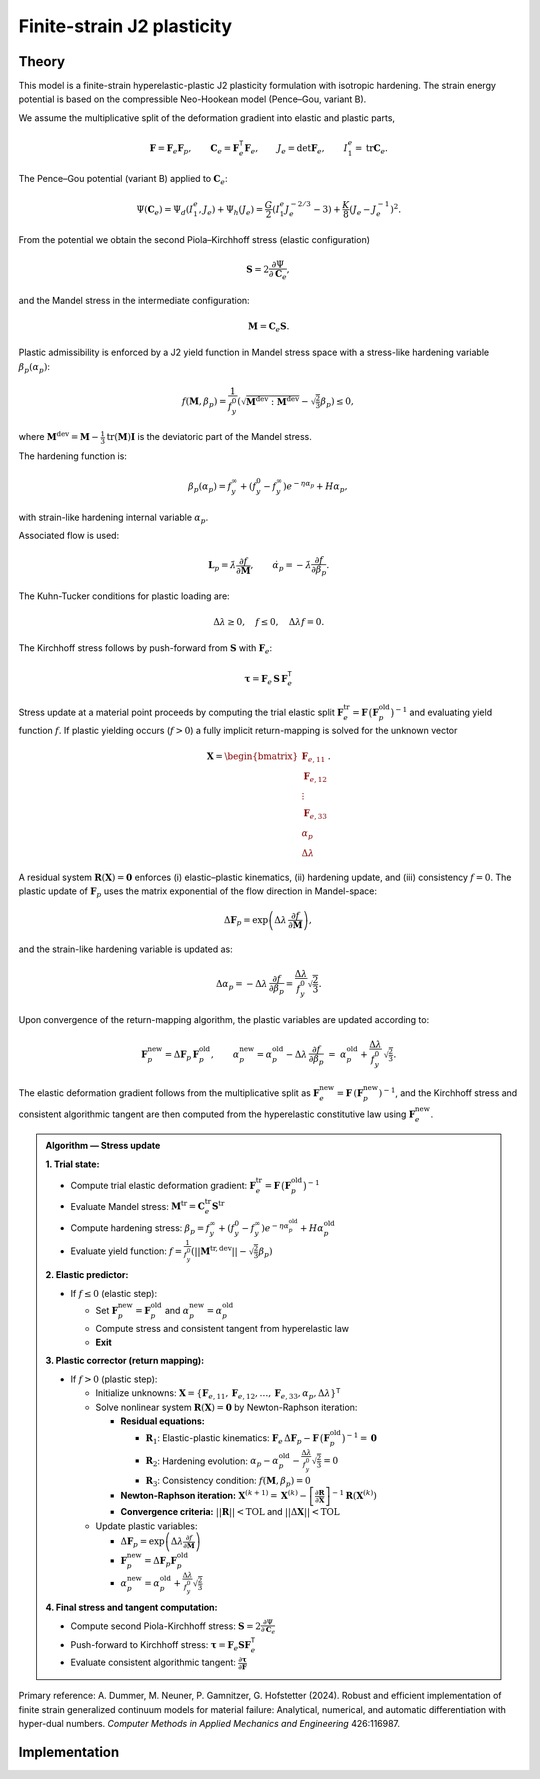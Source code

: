 Finite-strain J2 plasticity
============================

Theory
------

This model is a finite-strain hyperelastic-plastic J2 plasticity formulation with isotropic hardening.
The strain energy potential is based on the compressible Neo-Hookean model (Pence–Gou, variant B).

We assume the multiplicative split of the deformation gradient into elastic and plastic parts,

.. math::

   \mathbf{F} = \mathbf{F}_e \mathbf{F}_p,\qquad
   \mathbf{C}_e = \mathbf{F}_e^{\mathsf{T}}\mathbf{F}_e,\qquad
   J_e = \det \mathbf{F}_e,\qquad
   I_1^e = \operatorname{tr}\mathbf{C}_e.

The Pence–Gou potential (variant B) applied to :math:`\mathbf{C}_e`:

.. math::

   \Psi(\mathbf{C}_e) = \Psi_d(I_1^e, J_e) + \Psi_h(J_e) = \frac{G}{2} \left(I_1^e J_e^{-2/3} - 3\right) + \frac{K}{8} \left(J_e - J_e^{-1}\right)^2.

From the potential we obtain the second Piola–Kirchhoff stress (elastic configuration)

.. math::

   \mathbf{S} = 2 \frac{\partial \Psi}{\partial \mathbf{C}_e},

and the Mandel stress in the intermediate configuration:

.. math::

   \mathbf{M} = \mathbf{C}_e \mathbf{S}.

Plastic admissibility is enforced by a J2 yield function in Mandel stress space with a stress-like hardening variable :math:`\beta_p(\alpha_p)`:

.. math::

   f(\mathbf{M}, \beta_p) = \frac{1}{f_y^0} \left(\sqrt{\mathbf{M}^{\text{dev}}:\mathbf{M}^{\text{dev}}} - \sqrt{\tfrac{2}{3}} \beta_p\right) \le 0,

where :math:`\mathbf{M}^{\text{dev}} = \mathbf{M} - \frac{1}{3}\text{tr}(\mathbf{M})\mathbf{I}` is the deviatoric part of the Mandel stress.


The hardening function is:

.. math::

   \beta_p(\alpha_p) = f_y^\infty + (f_y^0 - f_y^\infty) e^{-\eta \alpha_p} + H \alpha_p,

with strain-like hardening internal variable :math:`\alpha_p`.


Associated flow is used:

.. math::

   \mathbf{L}_p = \dot{\lambda} \frac{\partial f}{\partial \mathbf{M}},
   \qquad
   \dot{\alpha}_p = -\dot{\lambda} \frac{\partial f}{\partial \beta_p}.


The Kuhn-Tucker conditions for plastic loading are:

.. math::

   \Delta\lambda \geq 0, \quad f \leq 0, \quad \Delta\lambda f = 0.

The Kirchhoff stress follows by push-forward from :math:`\mathbf{S}` with :math:`\mathbf{F}_e`:

.. math::

   \boldsymbol{\tau} = \mathbf{F}_e \, \mathbf{S} \, \mathbf{F}_e^{\mathsf{T}}

Stress update at a material point proceeds by computing the trial elastic split :math:`\mathbf{F}_e^{\mathrm{tr}}=\mathbf{F}\,\big(\mathbf{F}_p^{\mathrm{old}}\big)^{-1}` and evaluating yield function :math:`f`. If plastic yielding occurs (:math:`f > 0`) a fully implicit return-mapping is solved for the unknown vector

.. math::

   \mathbf{X} = \begin{bmatrix} \mathbf{F}_{e,11} \\ \mathbf{F}_{e,12} \\ \vdots \\ \mathbf{F}_{e,33} \\ \alpha_p \\ \Delta\lambda \end{bmatrix}.

A residual system :math:`\mathbf{R}(\mathbf{X})=\mathbf{0}` enforces (i) elastic–plastic kinematics, (ii) hardening update, and (iii) consistency :math:`f=0`. The plastic update of :math:`\mathbf{F}_p` uses the matrix exponential of the flow direction in Mandel-space:

.. math::

   \Delta\mathbf{F}_p = \exp\left(\Delta\lambda\,\frac{\partial f}{\partial \mathbf{M}}\right),

and the strain-like hardening variable is updated as:

.. math::

   \Delta\alpha_p = -\Delta\lambda\,\frac{\partial f}{\partial \beta_p} = \frac{\Delta\lambda}{f_y^0} \sqrt{\frac{2}{3}}.

Upon convergence of the return-mapping algorithm, the plastic variables are updated according to:

.. math::

   \mathbf{F}_p^{\mathrm{new}} = \Delta\mathbf{F}_p\,\mathbf{F}_p^{\mathrm{old}},
   \qquad
   \alpha_p^{\mathrm{new}} = \alpha_p^{\mathrm{old}} - \Delta\lambda\,\frac{\partial f}{\partial \beta_p}
   \;=\; \alpha_p^{\mathrm{old}} + \frac{\Delta\lambda}{f_y^0}\,\sqrt{\tfrac{2}{3}}.

The elastic deformation gradient follows from the multiplicative split as :math:`\mathbf{F}_e^{\mathrm{new}}=\mathbf{F}\,(\mathbf{F}_p^{\mathrm{new}})^{-1}`, and the Kirchhoff stress and consistent algorithmic tangent are then computed from the hyperelastic constitutive law using :math:`\mathbf{F}_e^{\mathrm{new}}`.


.. admonition:: Algorithm — Stress update

   **1. Trial state:**

   - Compute trial elastic deformation gradient: :math:`\mathbf{F}_e^{\mathrm{tr}}=\mathbf{F}\,\big(\mathbf{F}_p^{\mathrm{old}}\big)^{-1}`
   - Evaluate Mandel stress: :math:`\mathbf{M}^{\mathrm{tr}} = \mathbf{C}_e^{\mathrm{tr}} \mathbf{S}^{\mathrm{tr}}`
   - Compute hardening stress: :math:`\beta_p = f_y^\infty + (f_y^0 - f_y^\infty) e^{-\eta \alpha_p^{\mathrm{old}}} + H \alpha_p^{\mathrm{old}}`
   - Evaluate yield function: :math:`f = \frac{1}{f_y^0}\left(||\mathbf{M}^{\mathrm{tr},\text{dev}}|| - \sqrt{\frac{2}{3}} \beta_p\right)`

   **2. Elastic predictor:**

   - If :math:`f \leq 0` (elastic step):

     - Set :math:`\mathbf{F}_p^{\mathrm{new}} = \mathbf{F}_p^{\mathrm{old}}` and :math:`\alpha_p^{\mathrm{new}} = \alpha_p^{\mathrm{old}}`
     - Compute stress and consistent tangent from hyperelastic law
     - **Exit**

   **3. Plastic corrector (return mapping):**

   - If :math:`f > 0` (plastic step):

     - Initialize unknowns: :math:`\mathbf{X} = \{\mathbf{F}_{e,11}, \mathbf{F}_{e,12}, \ldots, \mathbf{F}_{e,33}, \alpha_p, \Delta\lambda\}^{\mathsf{T}}`
     - Solve nonlinear system :math:`\mathbf{R}(\mathbf{X}) = \mathbf{0}` by Newton-Raphson iteration:

       - **Residual equations:**

         - :math:`\mathbf{R}_1`: Elastic-plastic kinematics: :math:`\mathbf{F}_e\,\Delta\mathbf{F}_p - \mathbf{F}\,\big(\mathbf{F}_p^{\mathrm{old}}\big)^{-1} = \mathbf{0}`
         - :math:`\mathbf{R}_2`: Hardening evolution: :math:`\alpha_p - \alpha_p^{\mathrm{old}} - \frac{\Delta\lambda}{f_y^0} \sqrt{\frac{2}{3}} = 0`
         - :math:`\mathbf{R}_3`: Consistency condition: :math:`f(\mathbf{M}, \beta_p) = 0`

       - **Newton-Raphson iteration:** :math:`\mathbf{X}^{(k+1)} = \mathbf{X}^{(k)} - \left[\frac{\partial \mathbf{R}}{\partial \mathbf{X}}\right]^{-1} \mathbf{R}(\mathbf{X}^{(k)})`

       - **Convergence criteria:** :math:`||\mathbf{R}|| < \text{TOL}` and :math:`||\Delta\mathbf{X}|| < \text{TOL}`

     - Update plastic variables:

       - :math:`\Delta\mathbf{F}_p = \exp\left(\Delta\lambda \frac{\partial f}{\partial \mathbf{M}}\right)`
       - :math:`\mathbf{F}_p^{\mathrm{new}} = \Delta\mathbf{F}_p \mathbf{F}_p^{\mathrm{old}}`
       - :math:`\alpha_p^{\mathrm{new}} = \alpha_p^{\mathrm{old}} + \frac{\Delta\lambda}{f_y^0} \sqrt{\frac{2}{3}}`

   **4. Final stress and tangent computation:**

   - Compute second Piola-Kirchhoff stress: :math:`\mathbf{S} = 2 \frac{\partial \Psi}{\partial \mathbf{C}_e}`
   - Push-forward to Kirchhoff stress: :math:`\boldsymbol{\tau} = \mathbf{F}_e \mathbf{S} \mathbf{F}_e^{\mathsf{T}}`
   - Evaluate consistent algorithmic tangent: :math:`\frac{\partial \boldsymbol{\tau}}{\partial \mathbf{F}}`

Primary reference: A. Dummer, M. Neuner, P. Gamnitzer, G. Hofstetter (2024). Robust and efficient implementation of finite strain generalized continuum models for material failure: Analytical, numerical, and automatic differentiation with hyper-dual numbers. *Computer Methods in Applied Mechanics and Engineering* 426:116987.


Implementation
--------------

.. doxygenclass:: Marmot::Materials::FiniteStrainJ2Plasticity
   :allow-dot-graphs:
